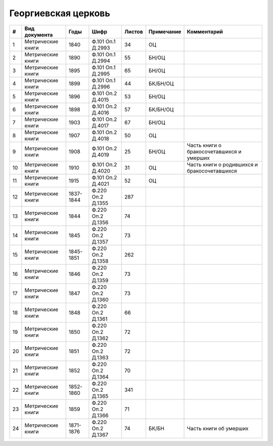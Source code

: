 
.. Church datasheet RST template
.. Autogenerated by cfp-sphinx.py

.. index:: Георгиевская церковь

Георгиевская церковь
====================

.. list-table::
   :header-rows: 1

   * - #
     - Вид документа
     - Годы
     - Шифр
     - Листов
     - Примечание
     - Комментарий

   * - 1
     - Метрические книги
     - 1840
     - Ф.101 Оп.1 Д.2993
     - 34
     - ОЦ
     - 
   * - 2
     - Метрические книги
     - 1890
     - Ф.101 Оп.1 Д.2994
     - 55
     - БН/ОЦ
     - 
   * - 3
     - Метрические книги
     - 1895
     - Ф.101 Оп.1 Д.2995
     - 65
     - БН/ОЦ
     - 
   * - 4
     - Метрические книги
     - 1899
     - Ф.101 Оп.1 Д.2996
     - 44
     - БК/БН/ОЦ
     - 
   * - 5
     - Метрические книги
     - 1896
     - Ф.101 Оп.2 Д.4015
     - 53
     - БН/ОЦ
     - 
   * - 6
     - Метрические книги
     - 1898
     - Ф.101 Оп.2 Д.4016
     - 57
     - БК/БН/ОЦ
     - 
   * - 7
     - Метрические книги
     - 1903
     - Ф.101 Оп.2 Д.4017
     - 67
     - БН/ОЦ
     - 
   * - 8
     - Метрические книги
     - 1907
     - Ф.101 Оп.2 Д.4018
     - 50
     - ОЦ
     - 
   * - 9
     - Метрические книги
     - 1908
     - Ф.101 Оп.2 Д.4019
     - 25
     - БН/ОЦ
     - Часть книги о бракосочетавшихся и умерших
   * - 10
     - Метрические книги
     - 1910
     - Ф.101 Оп.2 Д.4020
     - 31
     - ОЦ
     - Часть книги о родившихся и бракосочетавшихся
   * - 11
     - Метрические книги
     - 1915
     - Ф.101 Оп.2 Д.4021
     - 52
     - ОЦ
     - 
   * - 12
     - Метрические книги
     - 1837-1844
     - Ф.220 Оп.2 Д.1355
     - 287
     - 
     - 
   * - 13
     - Метрические книги
     - 1844
     - Ф.220 Оп.2 Д.1356
     - 74
     - 
     - 
   * - 14
     - Метрические книги
     - 1845
     - Ф.220 Оп.2 Д.1357
     - 73
     - 
     - 
   * - 15
     - Метрические книги
     - 1845-1851
     - Ф.220 Оп.2 Д.1358
     - 262
     - 
     - 
   * - 16
     - Метрические книги
     - 1846
     - Ф.220 Оп.2 Д.1359
     - 73
     - 
     - 
   * - 17
     - Метрические книги
     - 1847
     - Ф.220 Оп.2 Д.1360
     - 73
     - 
     - 
   * - 18
     - Метрические книги
     - 1848
     - Ф.220 Оп.2 Д.1361
     - 66
     - 
     - 
   * - 19
     - Метрические книги
     - 1850
     - Ф.220 Оп.2 Д.1362
     - 72
     - 
     - 
   * - 20
     - Метрические книги
     - 1851
     - Ф.220 Оп.2 Д.1363
     - 72
     - 
     - 
   * - 21
     - Метрические книги
     - 1852
     - Ф.220 Оп.2 Д.1364
     - 70
     - 
     - 
   * - 22
     - Метрические книги
     - 1852-1860
     - Ф.220 Оп.2 Д.1365
     - 341
     - 
     - 
   * - 23
     - Метрические книги
     - 1859
     - Ф.220 Оп.2 Д.1366
     - 71
     - 
     - 
   * - 24
     - Метрические книги
     - 1871-1876
     - Ф.220 Оп.2 Д.1367
     - 74
     - БК/БН
     - Часть книги об умерших


